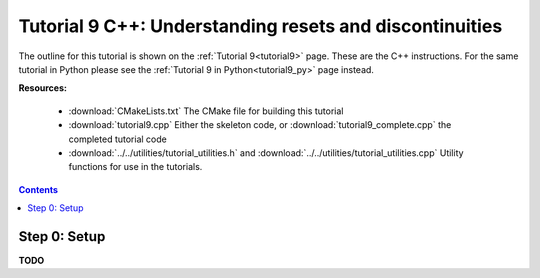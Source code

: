 .. _tutorial9_cpp:

========================================================
Tutorial 9 C++: Understanding resets and discontinuities
========================================================

The outline for this tutorial is shown on the :ref:`Tutorial 9<tutorial9>` page.
These are the C++ instructions.
For the same tutorial in Python please see the :ref:`Tutorial 9 in Python<tutorial9_py>` page instead.

**Resources:**

    - :download:`CMakeLists.txt` The CMake file for building this tutorial
    - :download:`tutorial9.cpp` Either the skeleton code, or :download:`tutorial9_complete.cpp` the completed tutorial code
    - :download:`../../utilities/tutorial_utilities.h` and :download:`../../utilities/tutorial_utilities.cpp` Utility functions for use in the tutorials.

.. contents:: Contents
    :local:

Step 0: Setup
=============
**TODO**
